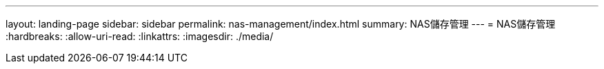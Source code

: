 ---
layout: landing-page 
sidebar: sidebar 
permalink: nas-management/index.html 
summary: NAS儲存管理 
---
= NAS儲存管理
:hardbreaks:
:allow-uri-read: 
:linkattrs: 
:imagesdir: ./media/



